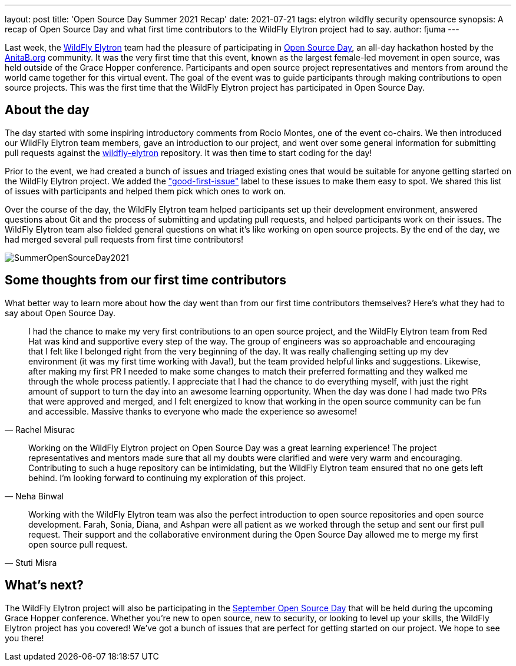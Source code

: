 ---
layout: post
title: 'Open Source Day Summer 2021 Recap'
date: 2021-07-21
tags: elytron wildfly security opensource
synopsis: A recap of Open Source Day and what first time contributors to the WildFly Elytron project had to say.
author: fjuma
---

Last week, the https://wildfly-security.github.io/wildfly-elytron/[WildFly Elytron] team had the pleasure of participating
in https://anitab-org.github.io/open-source-day/upcoming/#overview[Open Source Day],
an all-day hackathon hosted by the https://anitab.org/[AnitaB.org] community. It was the very first time that this event,
known as the largest female-led movement in open source, was held outside of the Grace Hopper conference.
Participants and open source project representatives and mentors from around the world came together for this virtual event.
The goal of the event was to guide participants through making contributions to open source projects. This was the first
time that the WildFly Elytron project has participated in Open Source Day.

== About the day

The day started with some inspiring introductory comments from Rocio Montes, one of the event co-chairs. We then introduced
our WildFly Elytron team members, gave an introduction to our project, and went over some general information for submitting
pull requests against the https://github.com/wildfly-security/wildfly-elytron[wildfly-elytron] repository. It was then time
to start coding for the day!

Prior to the event, we had created a bunch of issues and triaged existing ones that would be suitable for anyone getting
started on the WildFly Elytron project. We added the https://issues.redhat.com/issues/?filter=12364234["good-first-issue"]
label to these issues to make them easy to spot. We shared this list of issues with participants and helped them pick which
ones to work on.

Over the course of the day, the WildFly Elytron team helped participants set up their development environment, answered
questions about Git and the process of submitting and updating pull requests, and helped participants work on their issues.
The WildFly Elytron team also fielded general questions on what it's like working on open source projects. By the end of
the day, we had merged several pull requests from first time contributors!

image::https://fjuma.github.io/wildfly-elytron/assets/images/posts/SummerOpenSourceDay2021.png[]

== Some thoughts from our first time contributors

What better way to learn more about how the day went than from our first time contributors themselves? Here's what they
had to say about Open Source Day.

[quote, Rachel Misurac]
____
I had the chance to make my very first contributions to an open source project, and the WildFly Elytron team from
Red Hat was kind and supportive every step of the way. The group of engineers was so approachable and encouraging that
I felt like I belonged right from the very beginning of the day. It was really challenging setting up my dev environment
(it was my first time working with Java!), but the team provided helpful links and suggestions. Likewise, after making my
first PR I needed to make some changes to match their preferred formatting and they walked me through the whole process
patiently. I appreciate that I had the chance to do everything myself, with just the right amount of support to turn the
day into an awesome learning opportunity. When the day was done I had made two PRs that were approved and merged, and I
felt energized to know that working in the open source community can be fun and accessible. Massive thanks to everyone
who made the experience so awesome!
____


[quote, Neha Binwal]
____
Working on the WildFly Elytron project on Open Source Day was a great learning experience! The project representatives
and mentors made sure that all my doubts were clarified and were very warm and encouraging. Contributing to such a huge
repository can be intimidating, but the WildFly Elytron team ensured that no one gets left behind. I'm looking forward to
continuing my exploration of this project.
____


[quote, Stuti Misra]
____
Working with the WildFly Elytron team was also the perfect introduction to open source repositories and open source
development. Farah, Sonia, Diana, and Ashpan were all patient as we worked through the setup and sent our first pull
request. Their support and the collaborative environment during the Open Source Day allowed me to merge my first
open source pull request.
____

== What's next?

The WildFly Elytron project will also be participating in the https://ghc.anitab.org/programs-and-awards/open-source-day/[September Open Source Day]
that will be held during the upcoming Grace Hopper conference. Whether you're new to open source, new to security,
or looking to level up your skills, the WildFly Elytron project has you covered! We've got a bunch of issues that are
perfect for getting started on our project. We hope to see you there!

